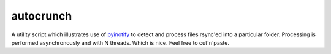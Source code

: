 ==========
autocrunch
==========
A utility script which illustrates use of 
`pyinotify <https://github.com/seb-m/pyinotify>`_ 
to detect and process files rsync'ed into a particular folder.
Processing is performed asynchronously and with N threads. Which is nice.
Feel free to cut'n'paste.


